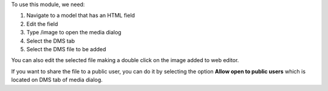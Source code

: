 To use this module, we need:

#. Navigate to a model that has an HTML field
#. Edit the field
#. Type /image to open the media dialog
#. Select the DMS tab
#. Select the DMS file to be added

You can also edit the selected file making a double click on the image added to web
editor.

If you want to share the file to a public user, you can do it by selecting the option
**Allow open to public users** which is located on DMS tab of media dialog.